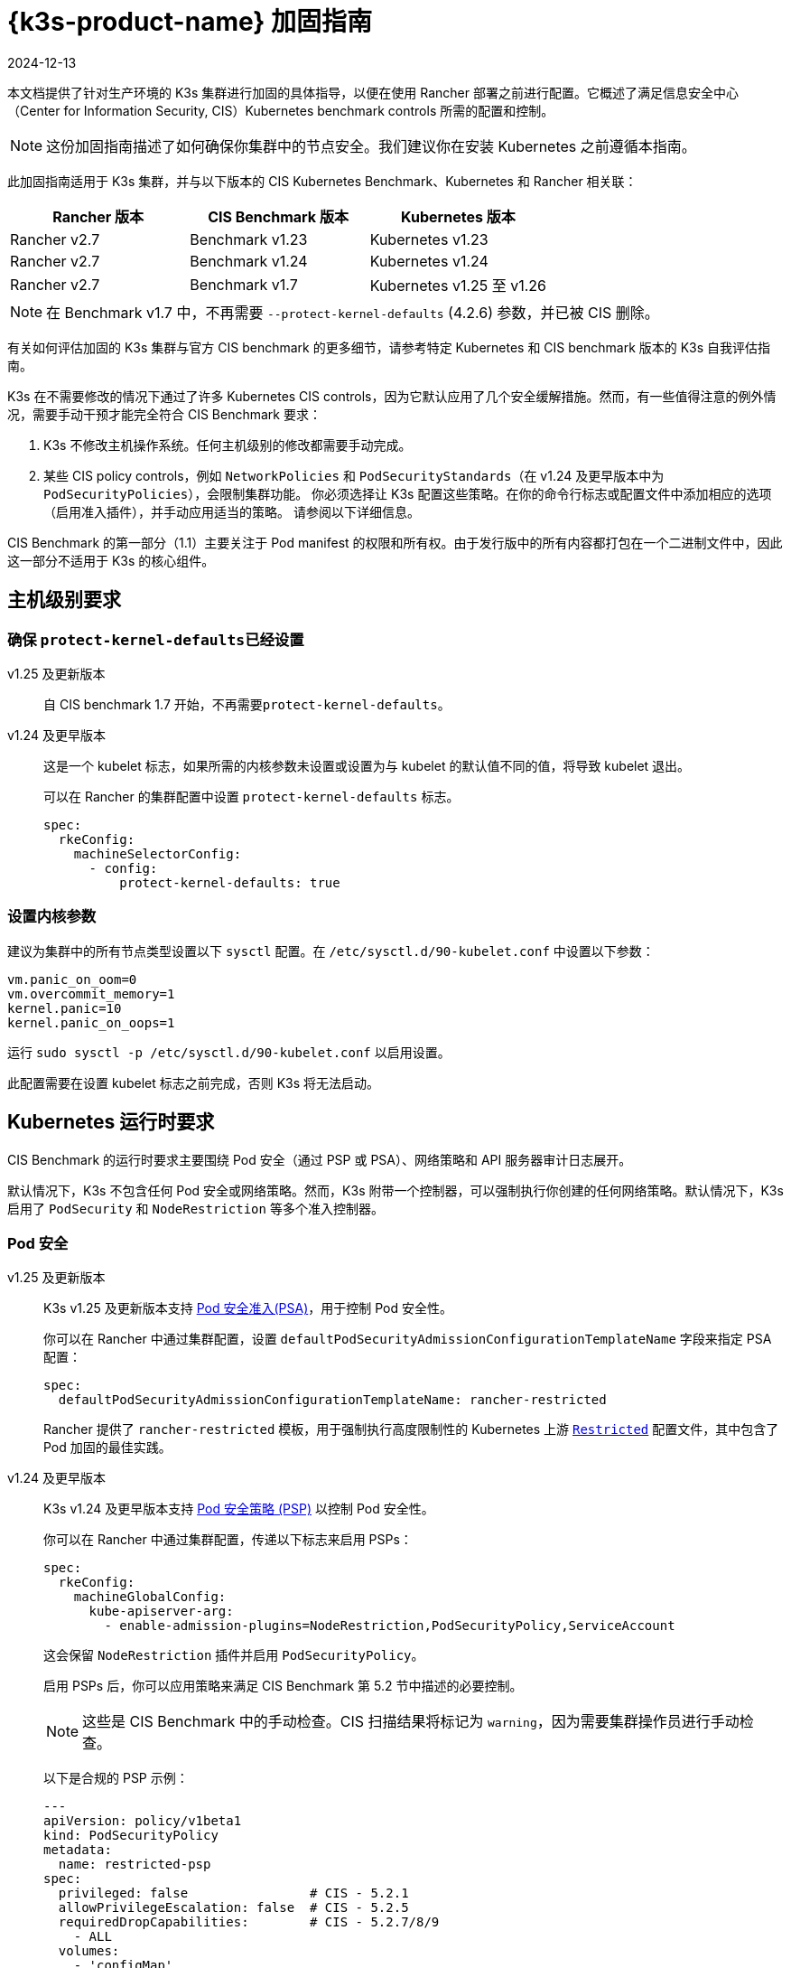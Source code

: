 = {k3s-product-name} 加固指南
:revdate: 2024-12-13
:page-revdate: {revdate}

本文档提供了针对生产环境的 K3s 集群进行加固的具体指导，以便在使用 Rancher 部署之前进行配置。它概述了满足信息安全中心（Center for Information Security, CIS）Kubernetes benchmark controls 所需的配置和控制。

[NOTE]
====
这份加固指南描述了如何确保你集群中的节点安全。我们建议你在安装 Kubernetes 之前遵循本指南。
====


此加固指南适用于 K3s 集群，并与以下版本的 CIS Kubernetes Benchmark、Kubernetes 和 Rancher 相关联：

|===
| Rancher 版本 | CIS Benchmark 版本 | Kubernetes 版本

| Rancher v2.7
| Benchmark v1.23
| Kubernetes v1.23

| Rancher v2.7
| Benchmark v1.24
| Kubernetes v1.24

| Rancher v2.7
| Benchmark v1.7
| Kubernetes v1.25 至 v1.26
|===

[NOTE]
====
在 Benchmark v1.7 中，不再需要 `--protect-kernel-defaults` (4.2.6) 参数，并已被 CIS 删除。
====


有关如何评估加固的 K3s 集群与官方 CIS benchmark 的更多细节，请参考特定 Kubernetes 和 CIS benchmark 版本的 K3s 自我评估指南。

K3s 在不需要修改的情况下通过了许多 Kubernetes CIS controls，因为它默认应用了几个安全缓解措施。然而，有一些值得注意的例外情况，需要手动干预才能完全符合 CIS Benchmark 要求：

. K3s 不修改主机操作系统。任何主机级别的修改都需要手动完成。
. 某些 CIS policy controls，例如 `NetworkPolicies` 和 `PodSecurityStandards`（在 v1.24 及更早版本中为 `PodSecurityPolicies`），会限制集群功能。
你必须选择让 K3s 配置这些策略。在你的命令行标志或配置文件中添加相应的选项（启用准入插件），并手动应用适当的策略。
请参阅以下详细信息。

CIS Benchmark 的第一部分（1.1）主要关注于 Pod manifest 的权限和所有权。由于发行版中的所有内容都打包在一个二进制文件中，因此这一部分不适用于 K3s 的核心组件。

== 主机级别要求

=== 确保 ``protect-kernel-defaults``已经设置

[tabs,sync-group-id=k3s-version]
======
v1.25 及更新版本::
+
--
自 CIS benchmark 1.7 开始，不再需要``protect-kernel-defaults``。
--

v1.24 及更早版本::
+
--
这是一个 kubelet 标志，如果所需的内核参数未设置或设置为与 kubelet 的默认值不同的值，将导致 kubelet 退出。

可以在 Rancher 的集群配置中设置 `protect-kernel-defaults` 标志。

[,yaml]
----
spec:
  rkeConfig:
    machineSelectorConfig:
      - config:
          protect-kernel-defaults: true
----
--
======

=== 设置内核参数

建议为集群中的所有节点类型设置以下 `sysctl` 配置。在 `/etc/sysctl.d/90-kubelet.conf` 中设置以下参数：

[,ini]
----
vm.panic_on_oom=0
vm.overcommit_memory=1
kernel.panic=10
kernel.panic_on_oops=1
----

运行 `sudo sysctl -p /etc/sysctl.d/90-kubelet.conf` 以启用设置。

此配置需要在设置 kubelet 标志之前完成，否则 K3s 将无法启动。

== Kubernetes 运行时要求

CIS Benchmark 的运行时要求主要围绕 Pod 安全（通过 PSP 或 PSA）、网络策略和 API 服务器审计日志展开。

默认情况下，K3s 不包含任何 Pod 安全或网络策略。然而，K3s 附带一个控制器，可以强制执行你创建的任何网络策略。默认情况下，K3s 启用了 `PodSecurity` 和 `NodeRestriction` 等多个准入控制器。

=== Pod 安全

[tabs,sync-group-id=k3s-version]
======
v1.25 及更新版本::
+
--
K3s v1.25 及更新版本支持 https://kubernetes.io/docs/concepts/security/pod-security-admission/[Pod 安全准入(PSA)]，用于控制 Pod 安全性。

你可以在 Rancher 中通过集群配置，设置 `defaultPodSecurityAdmissionConfigurationTemplateName` 字段来指定 PSA 配置：

[,yaml]
----
spec:
  defaultPodSecurityAdmissionConfigurationTemplateName: rancher-restricted
----

Rancher 提供了 `rancher-restricted` 模板，用于强制执行高度限制性的 Kubernetes 上游 https://kubernetes.io/docs/concepts/security/pod-security-standards/#restricted[`Restricted`] 配置文件，其中包含了 Pod 加固的最佳实践。
--

v1.24 及更早版本::
+
--
K3s v1.24 及更早版本支持 https://github.com/kubernetes/website/blob/release-1.24/content/en/docs/concepts/security/pod-security-policy.md[Pod 安全策略 (PSP)] 以控制 Pod 安全性。

你可以在 Rancher 中通过集群配置，传递以下标志来启用 PSPs：

[,yaml]
----
spec:
  rkeConfig:
    machineGlobalConfig:
      kube-apiserver-arg:
        - enable-admission-plugins=NodeRestriction,PodSecurityPolicy,ServiceAccount
----

这会保留 `NodeRestriction` 插件并启用 `PodSecurityPolicy`。

启用 PSPs 后，你可以应用策略来满足 CIS Benchmark 第 5.2 节中描述的必要控制。

[NOTE]
====
这些是 CIS Benchmark 中的手动检查。CIS 扫描结果将标记为 `warning`，因为需要集群操作员进行手动检查。
====


以下是合规的 PSP 示例：

[,yaml]
----
---
apiVersion: policy/v1beta1
kind: PodSecurityPolicy
metadata:
  name: restricted-psp
spec:
  privileged: false                # CIS - 5.2.1
  allowPrivilegeEscalation: false  # CIS - 5.2.5
  requiredDropCapabilities:        # CIS - 5.2.7/8/9
    - ALL
  volumes:
    - 'configMap'
    - 'emptyDir'
    - 'projected'
    - 'secret'
    - 'downwardAPI'
    - 'csi'
    - 'persistentVolumeClaim'
    - 'ephemeral'
  hostNetwork: false               # CIS - 5.2.4
  hostIPC: false                   # CIS - 5.2.3
  hostPID: false                   # CIS - 5.2.2
  runAsUser:
    rule: 'MustRunAsNonRoot'       # CIS - 5.2.6
  seLinux:
    rule: 'RunAsAny'
  supplementalGroups:
    rule: 'MustRunAs'
    ranges:
      - min: 1
        max: 65535
  fsGroup:
    rule: 'MustRunAs'
    ranges:
      - min: 1
        max: 65535
  readOnlyRootFilesystem: false
----

要使示例 PSP 生效，我们需要创建一个 `ClusterRole` 和 一个``ClusterRoleBinding``。我们还需要为需要额外权限的系统级 Pod 提供"`系统无限制策略`"，以及允许必要的 sysctls 来实现 ServiceLB 完整功能的额外策略。

[,yaml]
----
---
apiVersion: policy/v1beta1
kind: PodSecurityPolicy
metadata:
  name: restricted-psp
spec:
  privileged: false
  allowPrivilegeEscalation: false
  requiredDropCapabilities:
    - ALL
  volumes:
    - 'configMap'
    - 'emptyDir'
    - 'projected'
    - 'secret'
    - 'downwardAPI'
    - 'csi'
    - 'persistentVolumeClaim'
    - 'ephemeral'
  hostNetwork: false
  hostIPC: false
  hostPID: false
  runAsUser:
    rule: 'MustRunAsNonRoot'
  seLinux:
    rule: 'RunAsAny'
  supplementalGroups:
    rule: 'MustRunAs'
    ranges:
      - min: 1
        max: 65535
  fsGroup:
    rule: 'MustRunAs'
    ranges:
      - min: 1
        max: 65535
  readOnlyRootFilesystem: false
---
apiVersion: policy/v1beta1
kind: PodSecurityPolicy
metadata:
  name: system-unrestricted-psp
  annotations:
    seccomp.security.alpha.kubernetes.io/allowedProfileNames: '*'
spec:
  allowPrivilegeEscalation: true
  allowedCapabilities:
  - '*'
  fsGroup:
    rule: RunAsAny
  hostIPC: true
  hostNetwork: true
  hostPID: true
  hostPorts:
  - max: 65535
    min: 0
  privileged: true
  runAsUser:
    rule: RunAsAny
  seLinux:
    rule: RunAsAny
  supplementalGroups:
    rule: RunAsAny
  volumes:
  - '*'
---
apiVersion: policy/v1beta1
kind: PodSecurityPolicy
metadata:
  name: svclb-psp
  annotations:
    seccomp.security.alpha.kubernetes.io/allowedProfileNames: '*'
spec:
  allowPrivilegeEscalation: false
  allowedCapabilities:
  - NET_ADMIN
  allowedUnsafeSysctls:
  - net.ipv4.ip_forward
  - net.ipv6.conf.all.forwarding
  fsGroup:
    rule: RunAsAny
  hostPorts:
  - max: 65535
    min: 0
  runAsUser:
    rule: RunAsAny
  seLinux:
    rule: RunAsAny
  supplementalGroups:
    rule: RunAsAny
---
apiVersion: rbac.authorization.k8s.io/v1
kind: ClusterRole
metadata:
  name: psp:restricted-psp
rules:
- apiGroups:
  - policy
  resources:
  - podsecuritypolicies
  verbs:
  - use
  resourceNames:
  - restricted-psp
---
apiVersion: rbac.authorization.k8s.io/v1
kind: ClusterRole
metadata:
  name: psp:system-unrestricted-psp
rules:
- apiGroups:
  - policy
  resources:
  - podsecuritypolicies
  resourceNames:
  - system-unrestricted-psp
  verbs:
  - use
---
apiVersion: rbac.authorization.k8s.io/v1
kind: ClusterRole
metadata:
  name: psp:svclb-psp
rules:
- apiGroups:
  - policy
  resources:
  - podsecuritypolicies
  resourceNames:
  - svclb-psp
  verbs:
  - use
---
apiVersion: rbac.authorization.k8s.io/v1
kind: ClusterRole
metadata:
  name: psp:svc-local-path-provisioner-psp
rules:
- apiGroups:
  - policy
  resources:
  - podsecuritypolicies
  resourceNames:
  - system-unrestricted-psp
  verbs:
  - use
---
apiVersion: rbac.authorization.k8s.io/v1
kind: ClusterRole
metadata:
  name: psp:svc-coredns-psp
rules:
- apiGroups:
  - policy
  resources:
  - podsecuritypolicies
  resourceNames:
  - system-unrestricted-psp
  verbs:
  - use
---
apiVersion: rbac.authorization.k8s.io/v1
kind: ClusterRole
metadata:
  name: psp:svc-cis-operator-psp
rules:
- apiGroups:
  - policy
  resources:
  - podsecuritypolicies
  resourceNames:
  - system-unrestricted-psp
  verbs:
  - use
---
apiVersion: rbac.authorization.k8s.io/v1
kind: ClusterRoleBinding
metadata:
  name: default:restricted-psp
roleRef:
  apiGroup: rbac.authorization.k8s.io
  kind: ClusterRole
  name: psp:restricted-psp
subjects:
- kind: Group
  name: system:authenticated
  apiGroup: rbac.authorization.k8s.io
---
apiVersion: rbac.authorization.k8s.io/v1
kind: ClusterRoleBinding
metadata:
  name: system-unrestricted-node-psp-rolebinding
roleRef:
  apiGroup: rbac.authorization.k8s.io
  kind: ClusterRole
  name: psp:system-unrestricted-psp
subjects:
- apiGroup: rbac.authorization.k8s.io
  kind: Group
  name: system:nodes
---
apiVersion: rbac.authorization.k8s.io/v1
kind: RoleBinding
metadata:
  name: system-unrestricted-svc-acct-psp-rolebinding
  namespace: kube-system
roleRef:
  apiGroup: rbac.authorization.k8s.io
  kind: ClusterRole
  name: psp:system-unrestricted-psp
subjects:
- apiGroup: rbac.authorization.k8s.io
  kind: Group
  name: system:serviceaccounts
---
apiVersion: rbac.authorization.k8s.io/v1
kind: RoleBinding
metadata:
  name: svclb-psp-rolebinding
  namespace: kube-system
roleRef:
  apiGroup: rbac.authorization.k8s.io
  kind: ClusterRole
  name: psp:svclb-psp
subjects:
- kind: ServiceAccount
  name: svclb
---
apiVersion: rbac.authorization.k8s.io/v1
kind: RoleBinding
metadata:
  name: svc-local-path-provisioner-psp-rolebinding
  namespace: kube-system
roleRef:
  apiGroup: rbac.authorization.k8s.io
  kind: ClusterRole
  name: psp:svc-local-path-provisioner-psp
subjects:
- kind: ServiceAccount
  name: local-path-provisioner-service-account
---
apiVersion: rbac.authorization.k8s.io/v1
kind: RoleBinding
metadata:
  name: svc-coredns-psp-rolebinding
  namespace: kube-system
roleRef:
  apiGroup: rbac.authorization.k8s.io
  kind: ClusterRole
  name: psp:svc-coredns-psp
subjects:
- kind: ServiceAccount
  name: coredns
---
apiVersion: rbac.authorization.k8s.io/v1
kind: RoleBinding
metadata:
  name: svc-cis-operator-psp-rolebinding
  namespace: cis-operator-system
roleRef:
  apiGroup: rbac.authorization.k8s.io
  kind: ClusterRole
  name: psp:svc-cis-operator-psp
subjects:
- kind: ServiceAccount
  name: cis-operator-serviceaccount
----

上述策略可以放置在 `/var/lib/rancher/k3s/server/manifests` 目录下名为 `policy.yaml` 的文件中。在启动 K3s 之前，必须创建策略文件和其目录结构。建议限制访问权限以避免泄露潜在的敏感信息。

[,shell]
----
sudo mkdir -p -m 700 /var/lib/rancher/k3s/server/manifests
----

[NOTE]
====
CNI、DNS 和 Ingress 等关键 Kubernetes 组件在 `kube-system` 命名空间中作为 Pod 运行。因此，这个命名空间的限制政策较少，从而使这些组件能够正常运行。
====
--
======

=== 网络策略

CIS 要求所有命名空间应用网络策略，合理限制进入命名空间和 Pod 的流量。

[NOTE]
====
这些是 CIS Benchmark 中的手动检查。CIS 扫描结果将标记为 `warning`，因为需要集群操作员进行手动检查。
====


网络策略可以放置在 `/var/lib/rancher/k3s/server/manifests` 目录下的 `policy.yaml` 文件中。如果该目录不是作为 PSP（如上所述）的一部分创建的，则必须首先创建该目录。

[,shell]
----
sudo mkdir -p -m 700 /var/lib/rancher/k3s/server/manifests
----

以下是合规的网络策略示例：

[,yaml]
----
---
kind: NetworkPolicy
apiVersion: networking.k8s.io/v1
metadata:
  name: intra-namespace
  namespace: kube-system
spec:
  podSelector: {}
  ingress:
    - from:
      - namespaceSelector:
          matchLabels:
            name: kube-system
---
kind: NetworkPolicy
apiVersion: networking.k8s.io/v1
metadata:
  name: intra-namespace
  namespace: default
spec:
  podSelector: {}
  ingress:
    - from:
      - namespaceSelector:
          matchLabels:
            name: default
---
kind: NetworkPolicy
apiVersion: networking.k8s.io/v1
metadata:
  name: intra-namespace
  namespace: kube-public
spec:
  podSelector: {}
  ingress:
    - from:
      - namespaceSelector:
          matchLabels:
            name: kube-public
----

除非特意允许，否则活动限制会阻止 DNS。以下是允许 DNS 相关流量的网络策略示例：

[,yaml]
----
---
apiVersion: networking.k8s.io/v1
kind: NetworkPolicy
metadata:
  name: default-network-dns-policy
  namespace: <NAMESPACE>
spec:
  ingress:
  - ports:
    - port: 53
      protocol: TCP
    - port: 53
      protocol: UDP
  podSelector:
    matchLabels:
      k8s-app: kube-dns
  policyTypes:
  - Ingress
----

如果没有创建网络策略来允许访问，则默认情况下会阻止 metrics-server 和 Traefik Ingress 控制器。

[,yaml]
----
---
apiVersion: networking.k8s.io/v1
kind: NetworkPolicy
metadata:
  name: allow-all-metrics-server
  namespace: kube-system
spec:
  podSelector:
    matchLabels:
      k8s-app: metrics-server
  ingress:
  - {}
  policyTypes:
  - Ingress
---
apiVersion: networking.k8s.io/v1
kind: NetworkPolicy
metadata:
  name: allow-all-svclbtraefik-ingress
  namespace: kube-system
spec:
  podSelector:
    matchLabels:
      svccontroller.k3s.cattle.io/svcname: traefik
  ingress:
  - {}
  policyTypes:
  - Ingress
---
apiVersion: networking.k8s.io/v1
kind: NetworkPolicy
metadata:
  name: allow-all-traefik-v121-ingress
  namespace: kube-system
spec:
  podSelector:
    matchLabels:
      app.kubernetes.io/name: traefik
  ingress:
  - {}
  policyTypes:
  - Ingress
----

[NOTE]
====
你必须像平常一样管理你创建的任何其他命名空间的网络策略。
====


=== API server 审计配置

CIS 要求 1.2.19 至 1.2.22 与配置 API server 审核日志相关。默认情况下，K3s 不会创建日志目录和审计策略，因为每个用户的审计策略要求和环境都是特定的。

如果你需要日志目录，则必须在启动 K3s 之前创建它。我们建议限制访问权限以避免泄露敏感信息。

[,bash]
----
sudo mkdir -p -m 700 /var/lib/rancher/k3s/server/logs
----

以下是用于记录请求元数据的初始审计策略。应将策略写入到 `/var/lib/rancher/k3s/server` 目录下名为 `audit.yaml` 的文件中。有关 API server 的策略配置的详细信息，请参阅 https://kubernetes.io/docs/tasks/debug/debug-cluster/audit/[官方 Kubernetes 文档]。

[,yaml]
----
---
apiVersion: audit.k8s.io/v1
kind: Policy
rules:
- level: Metadata
----

还需要进一步配置才能通过 CIS 检查。这些在 K3s 中默认不配置，因为它们根据你的环境和需求而有所不同：

* 确保 `--audit-log-path` 参数已经设置。
* 确保 `--audit-log-maxage` 参数设置为 30 或适当的值。
* 确保 `--audit-log-maxbackup` 参数设置为 10 或适当的值。
* 确保 `--audit-log-maxsize` 参数设置为 100 或适当的值。

综合起来，要启用和配置审计日志，请将以下行添加到 Rancher 的 K3s 集群配置文件中：

[,yaml]
----
spec:
  rkeConfig:
    machineGlobalConfig:
      kube-apiserver-arg:
        - audit-policy-file=/var/lib/rancher/k3s/server/audit.yaml    # CIS 3.2.1
        - audit-log-path=/var/lib/rancher/k3s/server/logs/audit.log   # CIS 1.2.18
        - audit-log-maxage=30                                         # CIS 1.2.19
        - audit-log-maxbackup=10                                      # CIS 1.2.20
        - audit-log-maxsize=100                                       # CIS 1.2.21
----

=== Controller Manager 要求

CIS 要求 1.3.1 检查 Controller Manager 中的垃圾收集设置。垃圾收集对于确保资源充足可用性并避免性能和可用性下降非常重要。根据你的系统资源和测试结果，选择一个适当的阈值来激活垃圾收集。

你可以在 Rancher 的 K3s 集群文件中设置以下配置来解决此问题。下面的值仅是一个示例，请根据当前环境设置适当的阈值。

[,yaml]
----
spec:
  rkeConfig:
    machineGlobalConfig:
      kube-controller-manager-arg:
        - terminated-pod-gc-threshold=10                              # CIS 1.3.1
----

=== 配置 `default` Service Account

Kubernetes 提供了一个名为 `default` 的 service account，供集群工作负载使用，其中没有为 Pod 分配特定的 service account。当 Pod 需要从 Kubernetes API 获取访问权限时，应为该 Pod 创建一个特定的 service account，并为该 service account 授予权限。

对于 CIS 5.1.5，`default` service account 应配置为不提供 service account 令牌，并且不具有任何明确的权限分配。

可以通过在每个命名空间中将 `default` service account 的 `automountServiceAccountToken` 字段更新为 `false` 来解决此问题。

对于内置命名空间（`kube-system`、`kube-public`、`kube-node-lease` 和 `default`）中的 `default` service accounts，K3s 不会自动执行此操作。

将以下配置保存到名为 `account_update.yaml` 的文件中。

[,yaml]
----
---
apiVersion: v1
kind: ServiceAccount
metadata:
  name: default
automountServiceAccountToken: false
----

创建一个名为 `account_update.sh` 的 Bash 脚本文件。确保使用 `chmod +x account_update.sh` 给脚本添加可执行权限。

[,shell]
----
#!/bin/bash -e

for namespace in $(kubectl get namespaces -A -o=jsonpath="{.items[*]['metadata.name']}"); do
  kubectl patch serviceaccount default -n ${namespace} -p "$(cat account_update.yaml)"
done
----

每次向你的集群添加新的 service account 时，运行该脚本。

== 加固版 {k3s-product-name} 模板配置参考

Rancher 使用以下参考模板配置，基于本指南中的每个 CIS 控件创建加固过的自定义 K3s 集群。此参考内容不包括其他必需的**集群配置**指令，这些指令因你的环境而异。

[tabs,sync-group-id=k3s-version]
======
v1.25 及更新的版本::
+
--
[,yaml]
----
apiVersion: provisioning.cattle.io/v1
kind: Cluster
metadata:
  name: # 定义集群名称
spec:
  defaultPodSecurityAdmissionConfigurationTemplateName: rancher-restricted
  enableNetworkPolicy: true
  kubernetesVersion: # 定义 K3s 版本
  rkeConfig:
    machineGlobalConfig:
      kube-apiserver-arg:
        - enable-admission-plugins=NodeRestriction,ServiceAccount     # CIS 1.2.15, 1.2.13
        - audit-policy-file=/var/lib/rancher/k3s/server/audit.yaml    # CIS 3.2.1
        - audit-log-path=/var/lib/rancher/k3s/server/logs/audit.log   # CIS 1.2.18
        - audit-log-maxage=30                                         # CIS 1.2.19
        - audit-log-maxbackup=10                                      # CIS 1.2.20
        - audit-log-maxsize=100                                       # CIS 1.2.21
        - request-timeout=300s                                        # CIS 1.2.22
        - service-account-lookup=true                                 # CIS 1.2.24
      kube-controller-manager-arg:
        - terminated-pod-gc-threshold=10                              # CIS 1.3.1
      secrets-encryption: true
    machineSelectorConfig:
      - config:
          kubelet-arg:
            - make-iptables-util-chains=true                          # CIS 4.2.7
----
--

v1.24 及更早的版本::
+
--
[,yaml]
----
apiVersion: provisioning.cattle.io/v1
kind: Cluster
metadata:
  name: # 定义集群名称
spec:
  enableNetworkPolicy: true
  kubernetesVersion:  # 定义 K3s 版本
  rkeConfig:
    machineGlobalConfig:
      kube-apiserver-arg:
        - enable-admission-plugins=NodeRestriction,PodSecurityPolicy,ServiceAccount    # CIS 1.2.15, 5.2, 1.2.13
        - audit-policy-file=/var/lib/rancher/k3s/server/audit.yaml    # CIS 3.2.1
        - audit-log-path=/var/lib/rancher/k3s/server/logs/audit.log   # CIS 1.2.18
        - audit-log-maxage=30                                         # CIS 1.2.19
        - audit-log-maxbackup=10                                      # CIS 1.2.20
        - audit-log-maxsize=100                                       # CIS 1.2.21
        - request-timeout=300s                                        # CIS 1.2.22
        - service-account-lookup=true                                 # CIS 1.2.24
      kube-controller-manager-arg:
        - terminated-pod-gc-threshold=10                              # CIS 1.3.1
      secrets-encryption: true
    machineSelectorConfig:
      - config:
          kubelet-arg:
            - make-iptables-util-chains=true                          # CIS 4.2.7
          protect-kernel-defaults: true                               # CIS 4.2.6
----
--
======

== 结论

如果你按照本指南操作，由 Rancher 提供的 K3s 自定义集群将配置为通过 CIS Kubernetes Benchmark 测试。你可以查看我们的 K3s 自我评估指南，了解我们是如何验证每个 benchmarks 的，并且你可以在你的集群上执行相同的操作。
